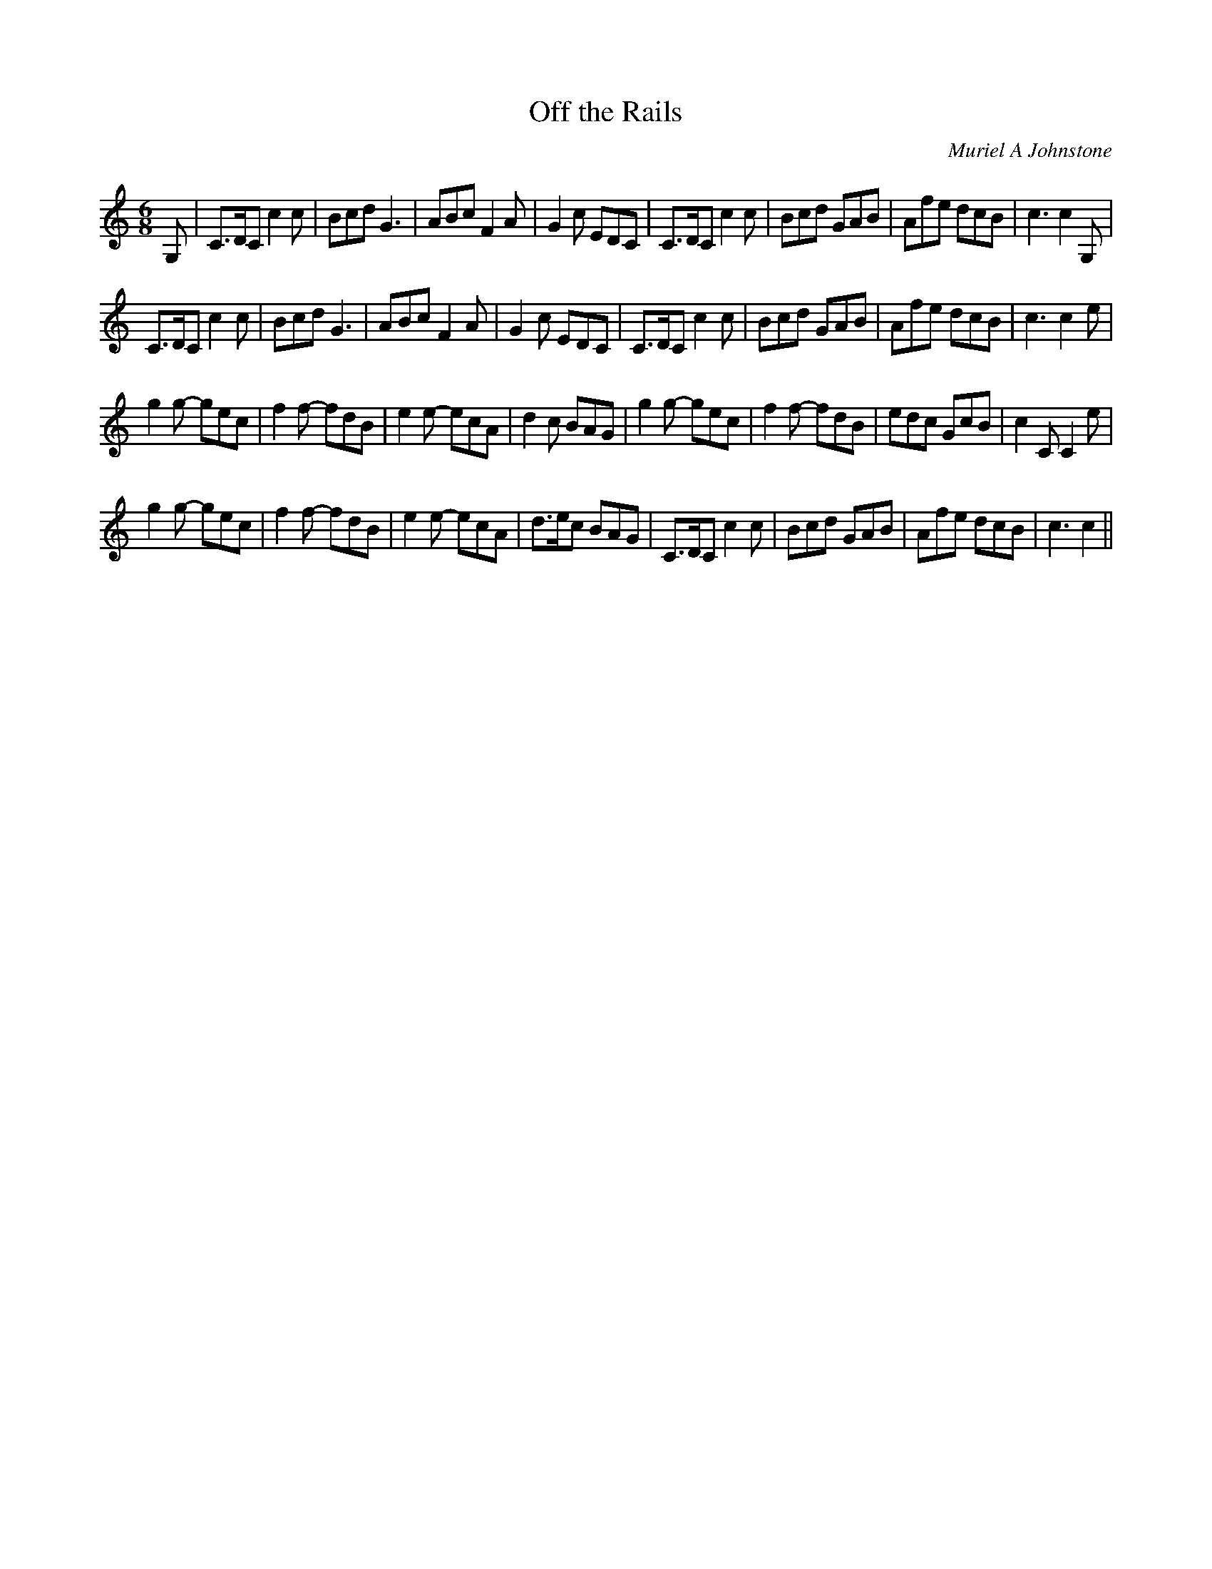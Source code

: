 X:1
T: Off the Rails
C:Muriel A Johnstone
R:Jig
%Q:180
K:C
M:6/8
L:1/16
G,2|C3DC2 c4c2|B2c2d2 G6|A2B2c2 F4A2|G4c2 E2D2C2|C3DC2 c4c2|B2c2d2 G2A2B2|A2f2e2 d2c2B2|c6c4G,2|
C3DC2 c4c2|B2c2d2 G6|A2B2c2 F4A2|G4c2 E2D2C2|C3DC2 c4c2|B2c2d2 G2A2B2|A2f2e2 d2c2B2|c6c4e2|
g4g2 -g2e2c2|f4f2 -f2d2B2|e4e2 -e2c2A2|d4c2 B2A2G2|g4g2 -g2e2c2|f4f2 -f2d2B2|e2d2c2 G2c2B2|c4C2C4e2|
g4g2 -g2e2c2|f4f2 -f2d2B2|e4e2 -e2c2A2|d3ec2 B2A2G2|C3DC2 c4c2|B2c2d2 G2A2B2|A2f2e2 d2c2B2|c6c4||

